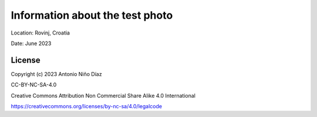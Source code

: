 Information about the test photo
================================

Location: Rovinj, Croatia

Date: June 2023

License
-------

Copyright (c) 2023 Antonio Niño Díaz

CC-BY-NC-SA-4.0

Creative Commons Attribution Non Commercial Share Alike 4.0 International

https://creativecommons.org/licenses/by-nc-sa/4.0/legalcode

